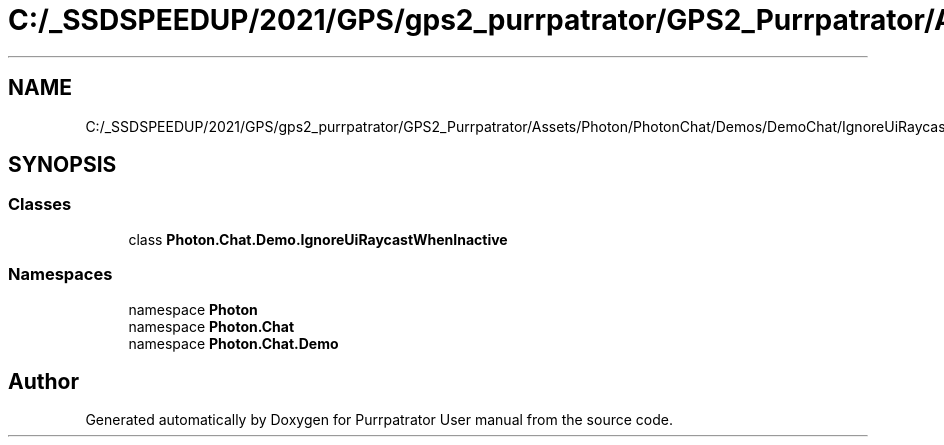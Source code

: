 .TH "C:/_SSDSPEEDUP/2021/GPS/gps2_purrpatrator/GPS2_Purrpatrator/Assets/Photon/PhotonChat/Demos/DemoChat/IgnoreUiRaycastWhenInactive.cs" 3 "Mon Apr 18 2022" "Purrpatrator User manual" \" -*- nroff -*-
.ad l
.nh
.SH NAME
C:/_SSDSPEEDUP/2021/GPS/gps2_purrpatrator/GPS2_Purrpatrator/Assets/Photon/PhotonChat/Demos/DemoChat/IgnoreUiRaycastWhenInactive.cs
.SH SYNOPSIS
.br
.PP
.SS "Classes"

.in +1c
.ti -1c
.RI "class \fBPhoton\&.Chat\&.Demo\&.IgnoreUiRaycastWhenInactive\fP"
.br
.in -1c
.SS "Namespaces"

.in +1c
.ti -1c
.RI "namespace \fBPhoton\fP"
.br
.ti -1c
.RI "namespace \fBPhoton\&.Chat\fP"
.br
.ti -1c
.RI "namespace \fBPhoton\&.Chat\&.Demo\fP"
.br
.in -1c
.SH "Author"
.PP 
Generated automatically by Doxygen for Purrpatrator User manual from the source code\&.
